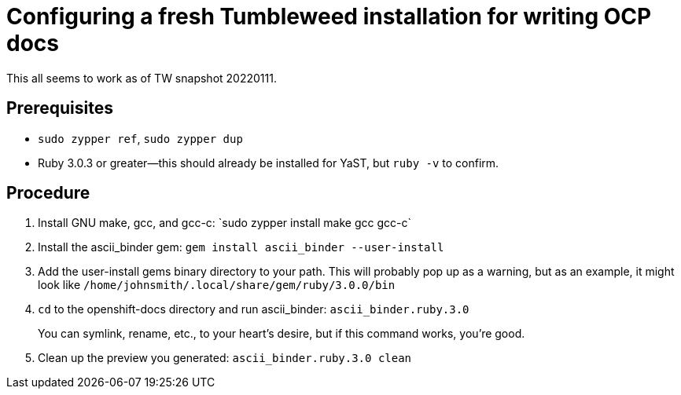 = Configuring a fresh Tumbleweed installation for writing OCP docs

This all seems to work as of TW snapshot 20220111.

== Prerequisites

* `sudo zypper ref`, `sudo zypper dup`

* Ruby 3.0.3 or greater--this should already be installed for YaST, but `ruby -v` to confirm.

== Procedure

1. Install GNU make, gcc, and gcc-c++: `sudo zypper install make gcc gcc-c++`
2. Install the ascii_binder gem: `gem install ascii_binder --user-install`
3. Add the user-install gems binary directory to your path. This will probably pop up as a warning, but as an example, it might look like `/home/johnsmith/.local/share/gem/ruby/3.0.0/bin`
4. `cd` to the openshift-docs directory and run ascii_binder: `ascii_binder.ruby.3.0`
+
You can symlink, rename, etc., to your heart's desire, but if this command works, you're good.
5. Clean up the preview you generated: `ascii_binder.ruby.3.0 clean`
